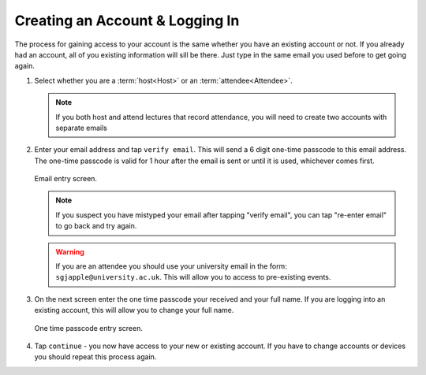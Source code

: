Creating an Account & Logging In
================================
The process for gaining access to your account is the same whether you have an existing account or not. If you already had an account, all of you existing information will sill be there. Just type in the same email you used before to get going again.

#. Select whether you are a :term:`host<Host>` or an :term:`attendee<Attendee>`.

   .. note:: If you both host and attend lectures that record attendance, you will need to create two accounts with separate emails
#. Enter your email address and tap ``verify email``. This will send a 6 digit one-time passcode to this email address. The one-time passcode is valid for 1 hour after the email is sent or until it is used, whichever comes first.

   .. figure:: _static/images/create_account.png
      :height: 300
      :align: center
      :alt: email entry screen
      
      Email entry screen.
   
   .. note:: If you suspect you have mistyped your email after tapping "verify email", you can tap "re-enter email" to go back and try again.
   
   .. warning:: If you are an attendee you should use your university email in the form: ``sgjapple@university.ac.uk``. This will allow you to access to pre-existing events.
#. On the next screen enter the one time passcode your received and your full name. If you are logging into an existing account, this will allow you to change your full name.

   .. figure:: _static/images/create_account_otp.png
      :height: 300
      :align: center
      :alt: one time passcode entry screen
      
      One time passcode entry screen.

#. Tap ``continue`` - you now have access to your new or existing account. If you have to change accounts or devices you should repeat this process again.
